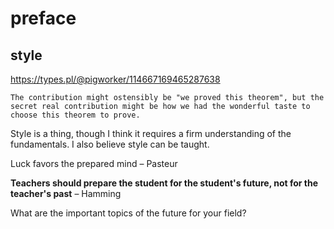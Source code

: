 * preface
** style
https://types.pl/@pigworker/114667169465287638
#+begin_src fundamental
  The contribution might ostensibly be "we proved this theorem", but the
  secret real contribution might be how we had the wonderful taste to
  choose this theorem to prove.
#+end_src

Style is a thing, though I think it requires a firm understanding of the fundamentals.
I also believe style can be taught.

Luck favors the prepared mind -- Pasteur

*Teachers should prepare the student for the student's future, not for the teacher's past* -- Hamming

What are the important topics of the future for your field?
